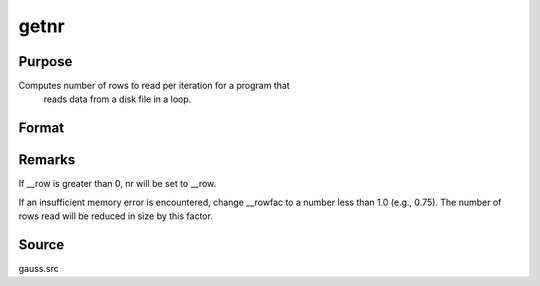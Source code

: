 
getnr
==============================================

Purpose
----------------

Computes number of rows to read per iteration for a program that
 reads data from a disk file in a loop.

Format
----------------
.. function:: getnr(nsets, ncols)

    :param nsets: estimate of the maximum number of duplicate
        copies of the data matrix read by readr to be kept
        in memory during each iteration of the loop.
    :type nsets: scalar

    :param ncols: columns in the data file.
    :type ncols: scalar

    :returns: nr (*scalar*), number of rows readr should read per iteration
        of the read loop.



Remarks
-------

If \__row is greater than 0, nr will be set to \__row.

If an insufficient memory error is encountered, change \__rowfac to a
number less than 1.0 (e.g., 0.75). The number of rows read will be
reduced in size by this factor.



Source
------

gauss.src


